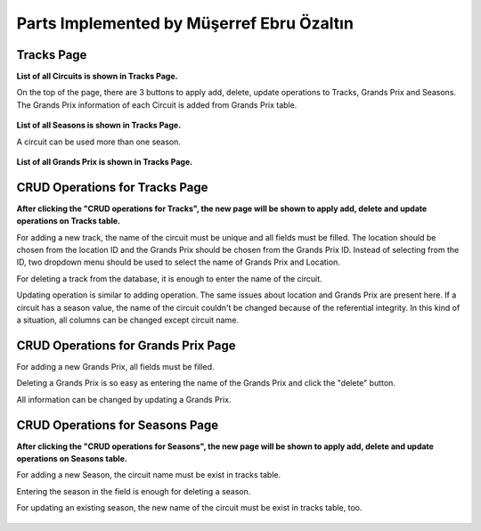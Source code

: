 Parts Implemented by Müşerref Ebru Özaltın
==========================================

***********
Tracks Page
***********

**List of all Circuits is shown in Tracks Page.**


On the top of the page, there are 3 buttons to apply add, delete, update operations to Tracks, Grands Prix and Seasons.
The Grands Prix information of each Circuit is added from Grands Prix table.

.. figure:: tracks.png
   :scale: 75%
   :alt: Tracks Table


**List of all Seasons is shown in Tracks Page.**


A circuit can be used more than one season.

.. figure:: seasons.png
   :scale: 75%
   :alt: Season Table
   :align: center


**List of all Grands Prix is shown in Tracks Page.**

.. figure:: grandsPrix.png
   :scale: 75%
   :alt: Grands Prix Table
   :align: center

*******************************
CRUD Operations for Tracks Page
*******************************


**After clicking the "CRUD operations for Tracks", the new page will be shown to apply add, delete and update operations on Tracks table.**

For adding a new track, the name of the circuit must be unique and all fields must be filled. The location should be chosen from the location ID and the Grands Prix should be chosen from the Grands Prix ID.
Instead of selecting from the ID, two dropdown menu should be used to select the name of Grands Prix and Location.

For deleting a track from the database, it is enough to enter the name of the circuit.

Updating operation is similar to adding operation. The same issues about location and Grands Prix are present here.
If a circuit has a season value, the name of the circuit couldn't be changed because of the referential integrity.
In this kind of a situation, all columns can be changed except circuit name.

.. figure:: add_track.png
   :scale: 75%
   :alt: Add Track
   :align: center

************************************
CRUD Operations for Grands Prix Page
************************************

For adding a new Grands Prix, all fields must be filled.

Deleting a Grands Prix is so easy as entering the name of the Grands Prix and click the "delete" button.

All information can be changed by updating a Grands Prix.

.. figure:: add_grandsprix.png
   :scale: 75%
   :alt: Add Grands Prix
   :align: center

********************************
CRUD Operations for Seasons Page
********************************


**After clicking the "CRUD operations for Seasons", the new page will be shown to apply add, delete and update operations on Seasons table.**


For adding a new Season, the circuit name must be exist in tracks table.

Entering the season in the field is enough for deleting a season.

For updating an existing season, the new name of the circuit must be exist in tracks table, too.

.. figure:: add_season.png
   :scale: 75%
   :alt: Add Season
   :align: center


